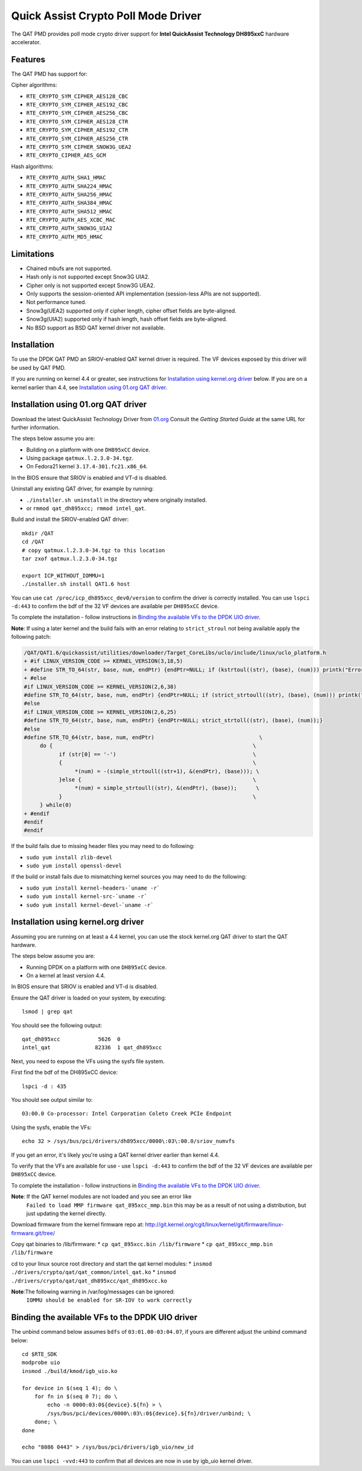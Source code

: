 ..  BSD LICENSE
    Copyright(c) 2015-2016 Intel Corporation. All rights reserved.

    Redistribution and use in source and binary forms, with or without
    modification, are permitted provided that the following conditions
    are met:

    * Redistributions of source code must retain the above copyright
    notice, this list of conditions and the following disclaimer.
    * Redistributions in binary form must reproduce the above copyright
    notice, this list of conditions and the following disclaimer in
    the documentation and/or other materials provided with the
    distribution.
    * Neither the name of Intel Corporation nor the names of its
    contributors may be used to endorse or promote products derived
    from this software without specific prior written permission.

    THIS SOFTWARE IS PROVIDED BY THE COPYRIGHT HOLDERS AND CONTRIBUTORS
    "AS IS" AND ANY EXPRESS OR IMPLIED WARRANTIES, INCLUDING, BUT NOT
    LIMITED TO, THE IMPLIED WARRANTIES OF MERCHANTABILITY AND FITNESS FOR
    A PARTICULAR PURPOSE ARE DISCLAIMED. IN NO EVENT SHALL THE COPYRIGHT
    OWNER OR CONTRIBUTORS BE LIABLE FOR ANY DIRECT, INDIRECT, INCIDENTAL,
    SPECIAL, EXEMPLARY, OR CONSEQUENTIAL DAMAGES (INCLUDING, BUT NOT
    LIMITED TO, PROCUREMENT OF SUBSTITUTE GOODS OR SERVICES; LOSS OF USE,
    DATA, OR PROFITS; OR BUSINESS INTERRUPTION) HOWEVER CAUSED AND ON ANY
    THEORY OF LIABILITY, WHETHER IN CONTRACT, STRICT LIABILITY, OR TORT
    (INCLUDING NEGLIGENCE OR OTHERWISE) ARISING IN ANY WAY OUT OF THE USE
    OF THIS SOFTWARE, EVEN IF ADVISED OF THE POSSIBILITY OF SUCH DAMAGE.

Quick Assist Crypto Poll Mode Driver
====================================

The QAT PMD provides poll mode crypto driver support for **Intel QuickAssist
Technology DH895xxC** hardware accelerator.


Features
--------

The QAT PMD has support for:

Cipher algorithms:

* ``RTE_CRYPTO_SYM_CIPHER_AES128_CBC``
* ``RTE_CRYPTO_SYM_CIPHER_AES192_CBC``
* ``RTE_CRYPTO_SYM_CIPHER_AES256_CBC``
* ``RTE_CRYPTO_SYM_CIPHER_AES128_CTR``
* ``RTE_CRYPTO_SYM_CIPHER_AES192_CTR``
* ``RTE_CRYPTO_SYM_CIPHER_AES256_CTR``
* ``RTE_CRYPTO_SYM_CIPHER_SNOW3G_UEA2``
* ``RTE_CRYPTO_CIPHER_AES_GCM``

Hash algorithms:

* ``RTE_CRYPTO_AUTH_SHA1_HMAC``
* ``RTE_CRYPTO_AUTH_SHA224_HMAC``
* ``RTE_CRYPTO_AUTH_SHA256_HMAC``
* ``RTE_CRYPTO_AUTH_SHA384_HMAC``
* ``RTE_CRYPTO_AUTH_SHA512_HMAC``
* ``RTE_CRYPTO_AUTH_AES_XCBC_MAC``
* ``RTE_CRYPTO_AUTH_SNOW3G_UIA2``
* ``RTE_CRYPTO_AUTH_MD5_HMAC``


Limitations
-----------

* Chained mbufs are not supported.
* Hash only is not supported except Snow3G UIA2.
* Cipher only is not supported except Snow3G UEA2.
* Only supports the session-oriented API implementation (session-less APIs are not supported).
* Not performance tuned.
* Snow3g(UEA2) supported only if cipher length, cipher offset fields are byte-aligned.
* Snow3g(UIA2) supported only if hash length, hash offset fields are byte-aligned.
* No BSD support as BSD QAT kernel driver not available.


Installation
------------

To use the DPDK QAT PMD an SRIOV-enabled QAT kernel driver is required. The
VF devices exposed by this driver will be used by QAT PMD.

If you are running on kernel 4.4 or greater, see instructions for
`Installation using kernel.org driver`_ below. If you are on a kernel earlier
than 4.4, see `Installation using 01.org QAT driver`_.


Installation using 01.org QAT driver
------------------------------------

Download the latest QuickAssist Technology Driver from `01.org
<https://01.org/packet-processing/intel%C2%AE-quickassist-technology-drivers-and-patches>`_
Consult the *Getting Started Guide* at the same URL for further information.

The steps below assume you are:

* Building on a platform with one ``DH895xCC`` device.
* Using package ``qatmux.l.2.3.0-34.tgz``.
* On Fedora21 kernel ``3.17.4-301.fc21.x86_64``.

In the BIOS ensure that SRIOV is enabled and VT-d is disabled.

Uninstall any existing QAT driver, for example by running:

* ``./installer.sh uninstall`` in the directory where originally installed.

* or ``rmmod qat_dh895xcc; rmmod intel_qat``.

Build and install the SRIOV-enabled QAT driver::

    mkdir /QAT
    cd /QAT
    # copy qatmux.l.2.3.0-34.tgz to this location
    tar zxof qatmux.l.2.3.0-34.tgz

    export ICP_WITHOUT_IOMMU=1
    ./installer.sh install QAT1.6 host

You can use ``cat /proc/icp_dh895xcc_dev0/version`` to confirm the driver is correctly installed.
You can use ``lspci -d:443`` to confirm the bdf of the 32 VF devices are available per ``DH895xCC`` device.

To complete the installation - follow instructions in `Binding the available VFs to the DPDK UIO driver`_.

**Note**: If using a later kernel and the build fails with an error relating to ``strict_stroul`` not being available apply the following patch:

.. code-block:: diff

   /QAT/QAT1.6/quickassist/utilities/downloader/Target_CoreLibs/uclo/include/linux/uclo_platform.h
   + #if LINUX_VERSION_CODE >= KERNEL_VERSION(3,18,5)
   + #define STR_TO_64(str, base, num, endPtr) {endPtr=NULL; if (kstrtoul((str), (base), (num))) printk("Error strtoull convert %s\n", str); }
   + #else
   #if LINUX_VERSION_CODE >= KERNEL_VERSION(2,6,38)
   #define STR_TO_64(str, base, num, endPtr) {endPtr=NULL; if (strict_strtoull((str), (base), (num))) printk("Error strtoull convert %s\n", str); }
   #else
   #if LINUX_VERSION_CODE >= KERNEL_VERSION(2,6,25)
   #define STR_TO_64(str, base, num, endPtr) {endPtr=NULL; strict_strtoll((str), (base), (num));}
   #else
   #define STR_TO_64(str, base, num, endPtr)                                 \
        do {                                                               \
              if (str[0] == '-')                                           \
              {                                                            \
                   *(num) = -(simple_strtoull((str+1), &(endPtr), (base))); \
              }else {                                                      \
                   *(num) = simple_strtoull((str), &(endPtr), (base));      \
              }                                                            \
        } while(0)
   + #endif
   #endif
   #endif


If the build fails due to missing header files you may need to do following:

* ``sudo yum install zlib-devel``
* ``sudo yum install openssl-devel``

If the build or install fails due to mismatching kernel sources you may need to do the following:

* ``sudo yum install kernel-headers-`uname -r```
* ``sudo yum install kernel-src-`uname -r```
* ``sudo yum install kernel-devel-`uname -r```


Installation using kernel.org driver
------------------------------------

Assuming you are running on at least a 4.4 kernel, you can use the stock kernel.org QAT
driver to start the QAT hardware.

The steps below assume you are:

* Running DPDK on a platform with one ``DH895xCC`` device.
* On a kernel at least version 4.4.

In BIOS ensure that SRIOV is enabled and VT-d is disabled.

Ensure the QAT driver is loaded on your system, by executing::

    lsmod | grep qat

You should see the following output::

    qat_dh895xcc            5626  0
    intel_qat              82336  1 qat_dh895xcc

Next, you need to expose the VFs using the sysfs file system.

First find the bdf of the DH895xCC device::

    lspci -d : 435

You should see output similar to::

    03:00.0 Co-processor: Intel Corporation Coleto Creek PCIe Endpoint

Using the sysfs, enable the VFs::

    echo 32 > /sys/bus/pci/drivers/dh895xcc/0000\:03\:00.0/sriov_numvfs

If you get an error, it's likely you're using a QAT kernel driver earlier than kernel 4.4.

To verify that the VFs are available for use - use ``lspci -d:443`` to confirm
the bdf of the 32 VF devices are available per ``DH895xCC`` device.

To complete the installation - follow instructions in `Binding the available VFs to the DPDK UIO driver`_.

**Note**: If the QAT kernel modules are not loaded and you see an error like
    ``Failed to load MMP firmware qat_895xcc_mmp.bin`` this may be as a
    result of not using a distribution, but just updating the kernel directly.

Download firmware from the kernel firmware repo at:
http://git.kernel.org/cgit/linux/kernel/git/firmware/linux-firmware.git/tree/

Copy qat binaries to /lib/firmware:
*    ``cp qat_895xcc.bin /lib/firmware``
*    ``cp qat_895xcc_mmp.bin /lib/firmware``

cd to your linux source root directory and start the qat kernel modules:
*    ``insmod ./drivers/crypto/qat/qat_common/intel_qat.ko``
*    ``insmod ./drivers/crypto/qat/qat_dh895xcc/qat_dh895xcc.ko``

**Note**:The following warning in /var/log/messages can be ignored:
    ``IOMMU should be enabled for SR-IOV to work correctly``



Binding the available VFs to the DPDK UIO driver
------------------------------------------------

The unbind command below assumes ``bdfs`` of ``03:01.00-03:04.07``, if yours are different adjust the unbind command below::

   cd $RTE_SDK
   modprobe uio
   insmod ./build/kmod/igb_uio.ko

   for device in $(seq 1 4); do \
       for fn in $(seq 0 7); do \
           echo -n 0000:03:0${device}.${fn} > \
           /sys/bus/pci/devices/0000\:03\:0${device}.${fn}/driver/unbind; \
       done; \
   done

   echo "8086 0443" > /sys/bus/pci/drivers/igb_uio/new_id

You can use ``lspci -vvd:443`` to confirm that all devices are now in use by igb_uio kernel driver.
